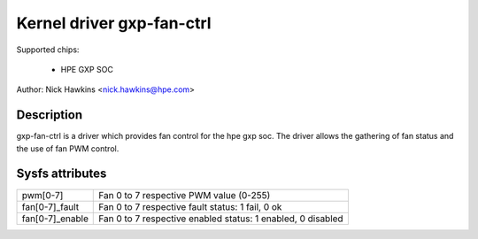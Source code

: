 .. SPDX-License-Identifier: GPL-2.0-only

Kernel driver gxp-fan-ctrl
==========================

Supported chips:

  * HPE GXP SOC

Author: Nick Hawkins <nick.hawkins@hpe.com>


Description
-----------

gxp-fan-ctrl is a driver which provides fan control for the hpe gxp soc.
The driver allows the gathering of fan status and the use of fan
PWM control.


Sysfs attributes
----------------

======================= ===========================================================
pwm[0-7]		Fan 0 to 7 respective PWM value (0-255)
fan[0-7]_fault		Fan 0 to 7 respective fault status: 1 fail, 0 ok
fan[0-7]_enable         Fan 0 to 7 respective enabled status: 1 enabled, 0 disabled
======================= ===========================================================
